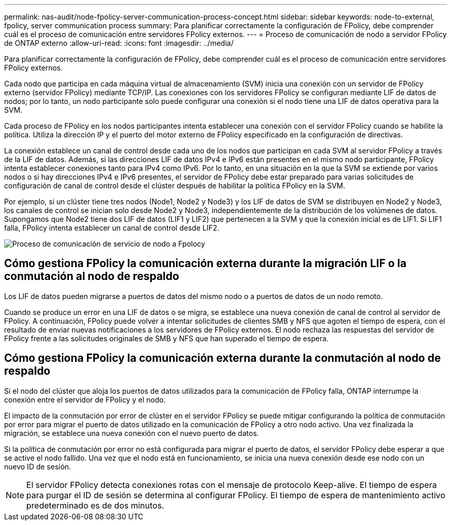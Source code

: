 ---
permalink: nas-audit/node-fpolicy-server-communication-process-concept.html 
sidebar: sidebar 
keywords: node-to-external, fpolicy, server communication process 
summary: Para planificar correctamente la configuración de FPolicy, debe comprender cuál es el proceso de comunicación entre servidores FPolicy externos. 
---
= Proceso de comunicación de nodo a servidor FPolicy de ONTAP externo
:allow-uri-read: 
:icons: font
:imagesdir: ../media/


[role="lead"]
Para planificar correctamente la configuración de FPolicy, debe comprender cuál es el proceso de comunicación entre servidores FPolicy externos.

Cada nodo que participa en cada máquina virtual de almacenamiento (SVM) inicia una conexión con un servidor de FPolicy externo (servidor FPolicy) mediante TCP/IP. Las conexiones con los servidores FPolicy se configuran mediante LIF de datos de nodos; por lo tanto, un nodo participante solo puede configurar una conexión si el nodo tiene una LIF de datos operativa para la SVM.

Cada proceso de FPolicy en los nodos participantes intenta establecer una conexión con el servidor FPolicy cuando se habilite la política. Utiliza la dirección IP y el puerto del motor externo de FPolicy especificado en la configuración de directivas.

La conexión establece un canal de control desde cada uno de los nodos que participan en cada SVM al servidor FPolicy a través de la LIF de datos. Además, si las direcciones LIF de datos IPv4 e IPv6 están presentes en el mismo nodo participante, FPolicy intenta establecer conexiones tanto para IPv4 como IPv6. Por lo tanto, en una situación en la que la SVM se extiende por varios nodos o si hay direcciones IPv4 e IPv6 presentes, el servidor de FPolicy debe estar preparado para varias solicitudes de configuración de canal de control desde el clúster después de habilitar la política FPolicy en la SVM.

Por ejemplo, si un clúster tiene tres nodos (Node1, Node2 y Node3) y los LIF de datos de SVM se distribuyen en Node2 y Node3, los canales de control se inician solo desde Node2 y Node3, independientemente de la distribución de los volúmenes de datos. Supongamos que Node2 tiene dos LIF de datos (LIF1 y LIF2) que pertenecen a la SVM y que la conexión inicial es de LIF1. Si LIF1 falla, FPolicy intenta establecer un canal de control desde LIF2.

image:what-node-to-fpolicy-server-communication-process-is.png["Proceso de comunicación de servicio de nodo a Fpolocy"]



== Cómo gestiona FPolicy la comunicación externa durante la migración LIF o la conmutación al nodo de respaldo

Los LIF de datos pueden migrarse a puertos de datos del mismo nodo o a puertos de datos de un nodo remoto.

Cuando se produce un error en una LIF de datos o se migra, se establece una nueva conexión de canal de control al servidor de FPolicy. A continuación, FPolicy puede volver a intentar solicitudes de clientes SMB y NFS que agoten el tiempo de espera, con el resultado de enviar nuevas notificaciones a los servidores de FPolicy externos. El nodo rechaza las respuestas del servidor de FPolicy frente a las solicitudes originales de SMB y NFS que han superado el tiempo de espera.



== Cómo gestiona FPolicy la comunicación externa durante la conmutación al nodo de respaldo

Si el nodo del clúster que aloja los puertos de datos utilizados para la comunicación de FPolicy falla, ONTAP interrumpe la conexión entre el servidor de FPolicy y el nodo.

El impacto de la conmutación por error de clúster en el servidor FPolicy se puede mitigar configurando la política de conmutación por error para migrar el puerto de datos utilizado en la comunicación de FPolicy a otro nodo activo. Una vez finalizada la migración, se establece una nueva conexión con el nuevo puerto de datos.

Si la política de conmutación por error no está configurada para migrar el puerto de datos, el servidor FPolicy debe esperar a que se active el nodo fallido. Una vez que el nodo está en funcionamiento, se inicia una nueva conexión desde ese nodo con un nuevo ID de sesión.

[NOTE]
====
El servidor FPolicy detecta conexiones rotas con el mensaje de protocolo Keep-alive. El tiempo de espera para purgar el ID de sesión se determina al configurar FPolicy. El tiempo de espera de mantenimiento activo predeterminado es de dos minutos.

====